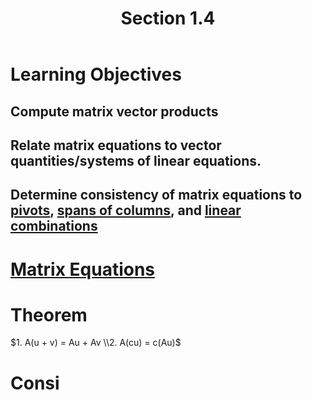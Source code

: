 :PROPERTIES:
:ID:       c31be495-161e-423a-bef5-67807024fae6
:END:
#+title: Section 1.4
* Learning Objectives
** Compute matrix vector products
** Relate matrix equations to vector quantities/systems of linear equations.
** Determine consistency of matrix equations to [[id:896db774-e4a5-4ebb-846b-dd2333119193][pivots]], [[id:08c85cd2-5dd5-4afe-a582-66d9c49d973c][spans of columns]], and [[id:21c8fa35-a2c4-4651-865e-4d3d58983474][linear combinations]]
* [[id:7f80a269-622f-4760-bfa4-bada84e27c30][Matrix Equations]]
* Theorem
\(1. A(u + v) = Au + Av \\2. A(cu) = c(Au)\)
* Consi


